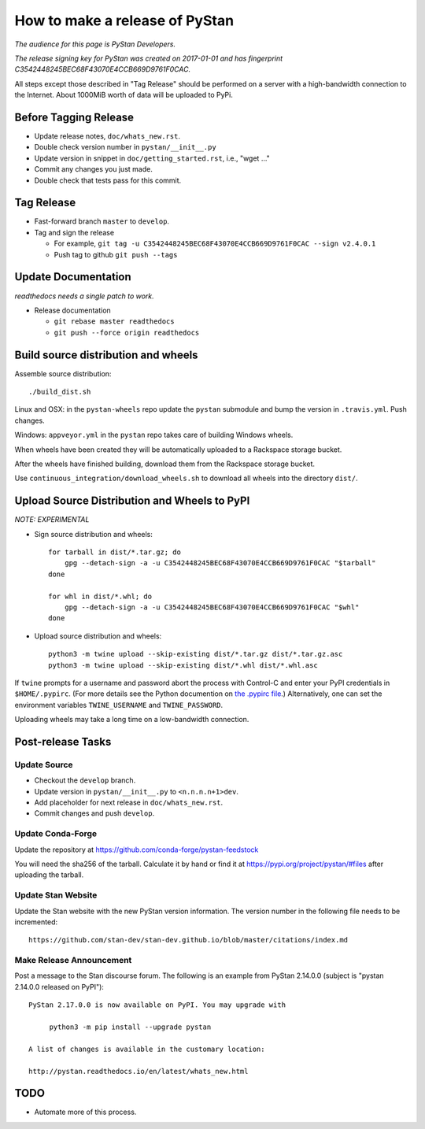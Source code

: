 ==================================
 How to make a release of PyStan
==================================

*The audience for this page is PyStan Developers.*

*The release signing key for PyStan was created on 2017-01-01 and has
fingerprint C3542448245BEC68F43070E4CCB669D9761F0CAC.*

All steps except those described in "Tag Release" should be performed on a
server with a high-bandwidth connection to the Internet. About 1000MiB worth of
data will be uploaded to PyPi.

Before Tagging Release
======================
- Update release notes, ``doc/whats_new.rst``.
- Double check version number in ``pystan/__init__.py``
- Update version in snippet in ``doc/getting_started.rst``, i.e., "wget ..."
- Commit any changes you just made.
- Double check that tests pass for this commit.

Tag Release
===========

- Fast-forward branch ``master`` to ``develop``.
- Tag and sign the release

  - For example, ``git tag -u C3542448245BEC68F43070E4CCB669D9761F0CAC --sign v2.4.0.1``
  - Push tag to github ``git push --tags``

Update Documentation
=====================

*readthedocs needs a single patch to work.*

- Release documentation

  - ``git rebase master readthedocs``
  - ``git push --force origin readthedocs``

Build source distribution and wheels
====================================

Assemble source distribution::

    ./build_dist.sh

Linux and OSX: in the ``pystan-wheels`` repo update the ``pystan`` submodule
and bump the version in ``.travis.yml``. Push changes.

Windows: ``appveyor.yml`` in the ``pystan`` repo takes care of building Windows
wheels.

When wheels have been created they will be automatically uploaded to a
Rackspace storage bucket.

After the wheels have finished building, download them from the Rackspace
storage bucket.

Use ``continuous_integration/download_wheels.sh`` to download all wheels into
the directory ``dist/``.

Upload Source Distribution and Wheels to PyPI
=============================================

*NOTE: EXPERIMENTAL*

- Sign source distribution and wheels::

    for tarball in dist/*.tar.gz; do
        gpg --detach-sign -a -u C3542448245BEC68F43070E4CCB669D9761F0CAC "$tarball"
    done

    for whl in dist/*.whl; do
        gpg --detach-sign -a -u C3542448245BEC68F43070E4CCB669D9761F0CAC "$whl"
    done

- Upload source distribution and wheels::

    python3 -m twine upload --skip-existing dist/*.tar.gz dist/*.tar.gz.asc
    python3 -m twine upload --skip-existing dist/*.whl dist/*.whl.asc

If ``twine`` prompts for a username and password abort the process with
Control-C and enter your PyPI credentials in ``$HOME/.pypirc``. (For more
details see the Python documention on `the .pypirc file
<https://docs.python.org/3/distutils/packageindex.html#pypirc>`_.) Alternatively,
one can set the environment variables ``TWINE_USERNAME`` and ``TWINE_PASSWORD``.

Uploading wheels may take a long time on a low-bandwidth connection.

Post-release Tasks
==================

Update Source
-------------

- Checkout the ``develop`` branch.
- Update version in ``pystan/__init__.py`` to ``<n.n.n.n+1>dev``.
- Add placeholder for next release in ``doc/whats_new.rst``.
- Commit changes and push ``develop``.

Update Conda-Forge
------------------

Update the repository at https://github.com/conda-forge/pystan-feedstock

You will need the sha256 of the tarball. Calculate it by hand or find it at
https://pypi.org/project/pystan/#files after uploading the tarball.

Update Stan Website
-------------------

Update the Stan website with the new PyStan version information. The version
number in the following file needs to be incremented::

    https://github.com/stan-dev/stan-dev.github.io/blob/master/citations/index.md

Make Release Announcement
-------------------------

Post a message to the Stan discourse forum. The following is an example from
PyStan 2.14.0.0 (subject is "pystan 2.14.0.0 released on PyPI")::

    PyStan 2.17.0.0 is now available on PyPI. You may upgrade with

         python3 -m pip install --upgrade pystan

    A list of changes is available in the customary location:

    http://pystan.readthedocs.io/en/latest/whats_new.html

TODO
====

- Automate more of this process.
